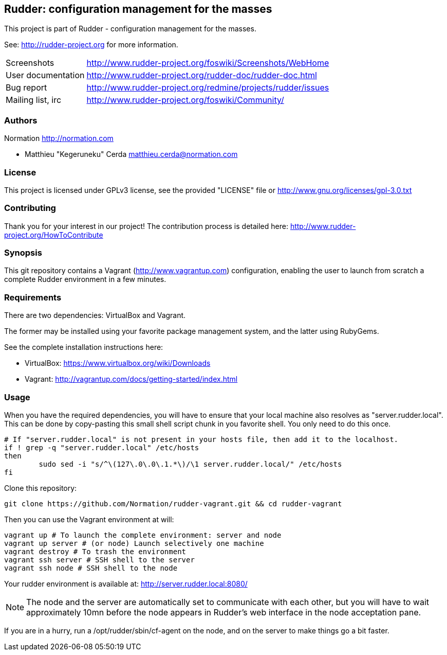 Rudder: configuration management for the masses
----------------------------------------------

This project is part of Rudder - configuration management for the masses.
 
See: http://rudder-project.org for more information. 

[horizontal]
Screenshots:: http://www.rudder-project.org/foswiki/Screenshots/WebHome
User documentation:: http://www.rudder-project.org/rudder-doc/rudder-doc.html
Bug report:: http://www.rudder-project.org/redmine/projects/rudder/issues
Mailing list, irc:: http://www.rudder-project.org/foswiki/Community/

=== Authors

Normation http://normation.com

- Matthieu "Kegeruneku" Cerda matthieu.cerda@normation.com

=== License

This project is licensed under GPLv3 license, 
see the provided "LICENSE" file or 
http://www.gnu.org/licenses/gpl-3.0.txt

=== Contributing

Thank you for your interest in our project!
The contribution process is detailed here: 
http://www.rudder-project.org/HowToContribute

=== Synopsis

This git repository contains a Vagrant (http://www.vagrantup.com) configuration, enabling
the user to launch from scratch a complete Rudder environment in a few minutes.

=== Requirements

There are two dependencies: VirtualBox and Vagrant.

The former may be installed using your favorite package management system, and the latter
using RubyGems.

See the complete installation instructions here:

* VirtualBox: https://www.virtualbox.org/wiki/Downloads
* Vagrant: http://vagrantup.com/docs/getting-started/index.html

=== Usage

When you have the required dependencies, you will have to ensure that your local machine
also resolves as "server.rudder.local". This can be done by copy-pasting this small shell
script chunk in you favorite shell. You only need to do this once.

----
# If "server.rudder.local" is not present in your hosts file, then add it to the localhost.
if ! grep -q "server.rudder.local" /etc/hosts
then
	sudo sed -i "s/^\(127\.0\.0\.1.*\)/\1 server.rudder.local/" /etc/hosts
fi
----

Clone this repository:

----
git clone https://github.com/Normation/rudder-vagrant.git && cd rudder-vagrant
----

Then you can use the Vagrant environment at will:

----
vagrant up # To launch the complete environment: server and node
vagrant up server # (or node) Launch selectively one machine
vagrant destroy # To trash the environment
vagrant ssh server # SSH shell to the server
vagrant ssh node # SSH shell to the node
----

Your rudder environment is available at: http://server.rudder.local:8080/

NOTE: The node and the server are automatically set to communicate with each
other, but you will have to wait approximately 10mn before the node appears in
Rudder's web interface in the node acceptation pane.

If you are in a hurry, run a /opt/rudder/sbin/cf-agent on the node, and on the
server to make things go a bit faster.
